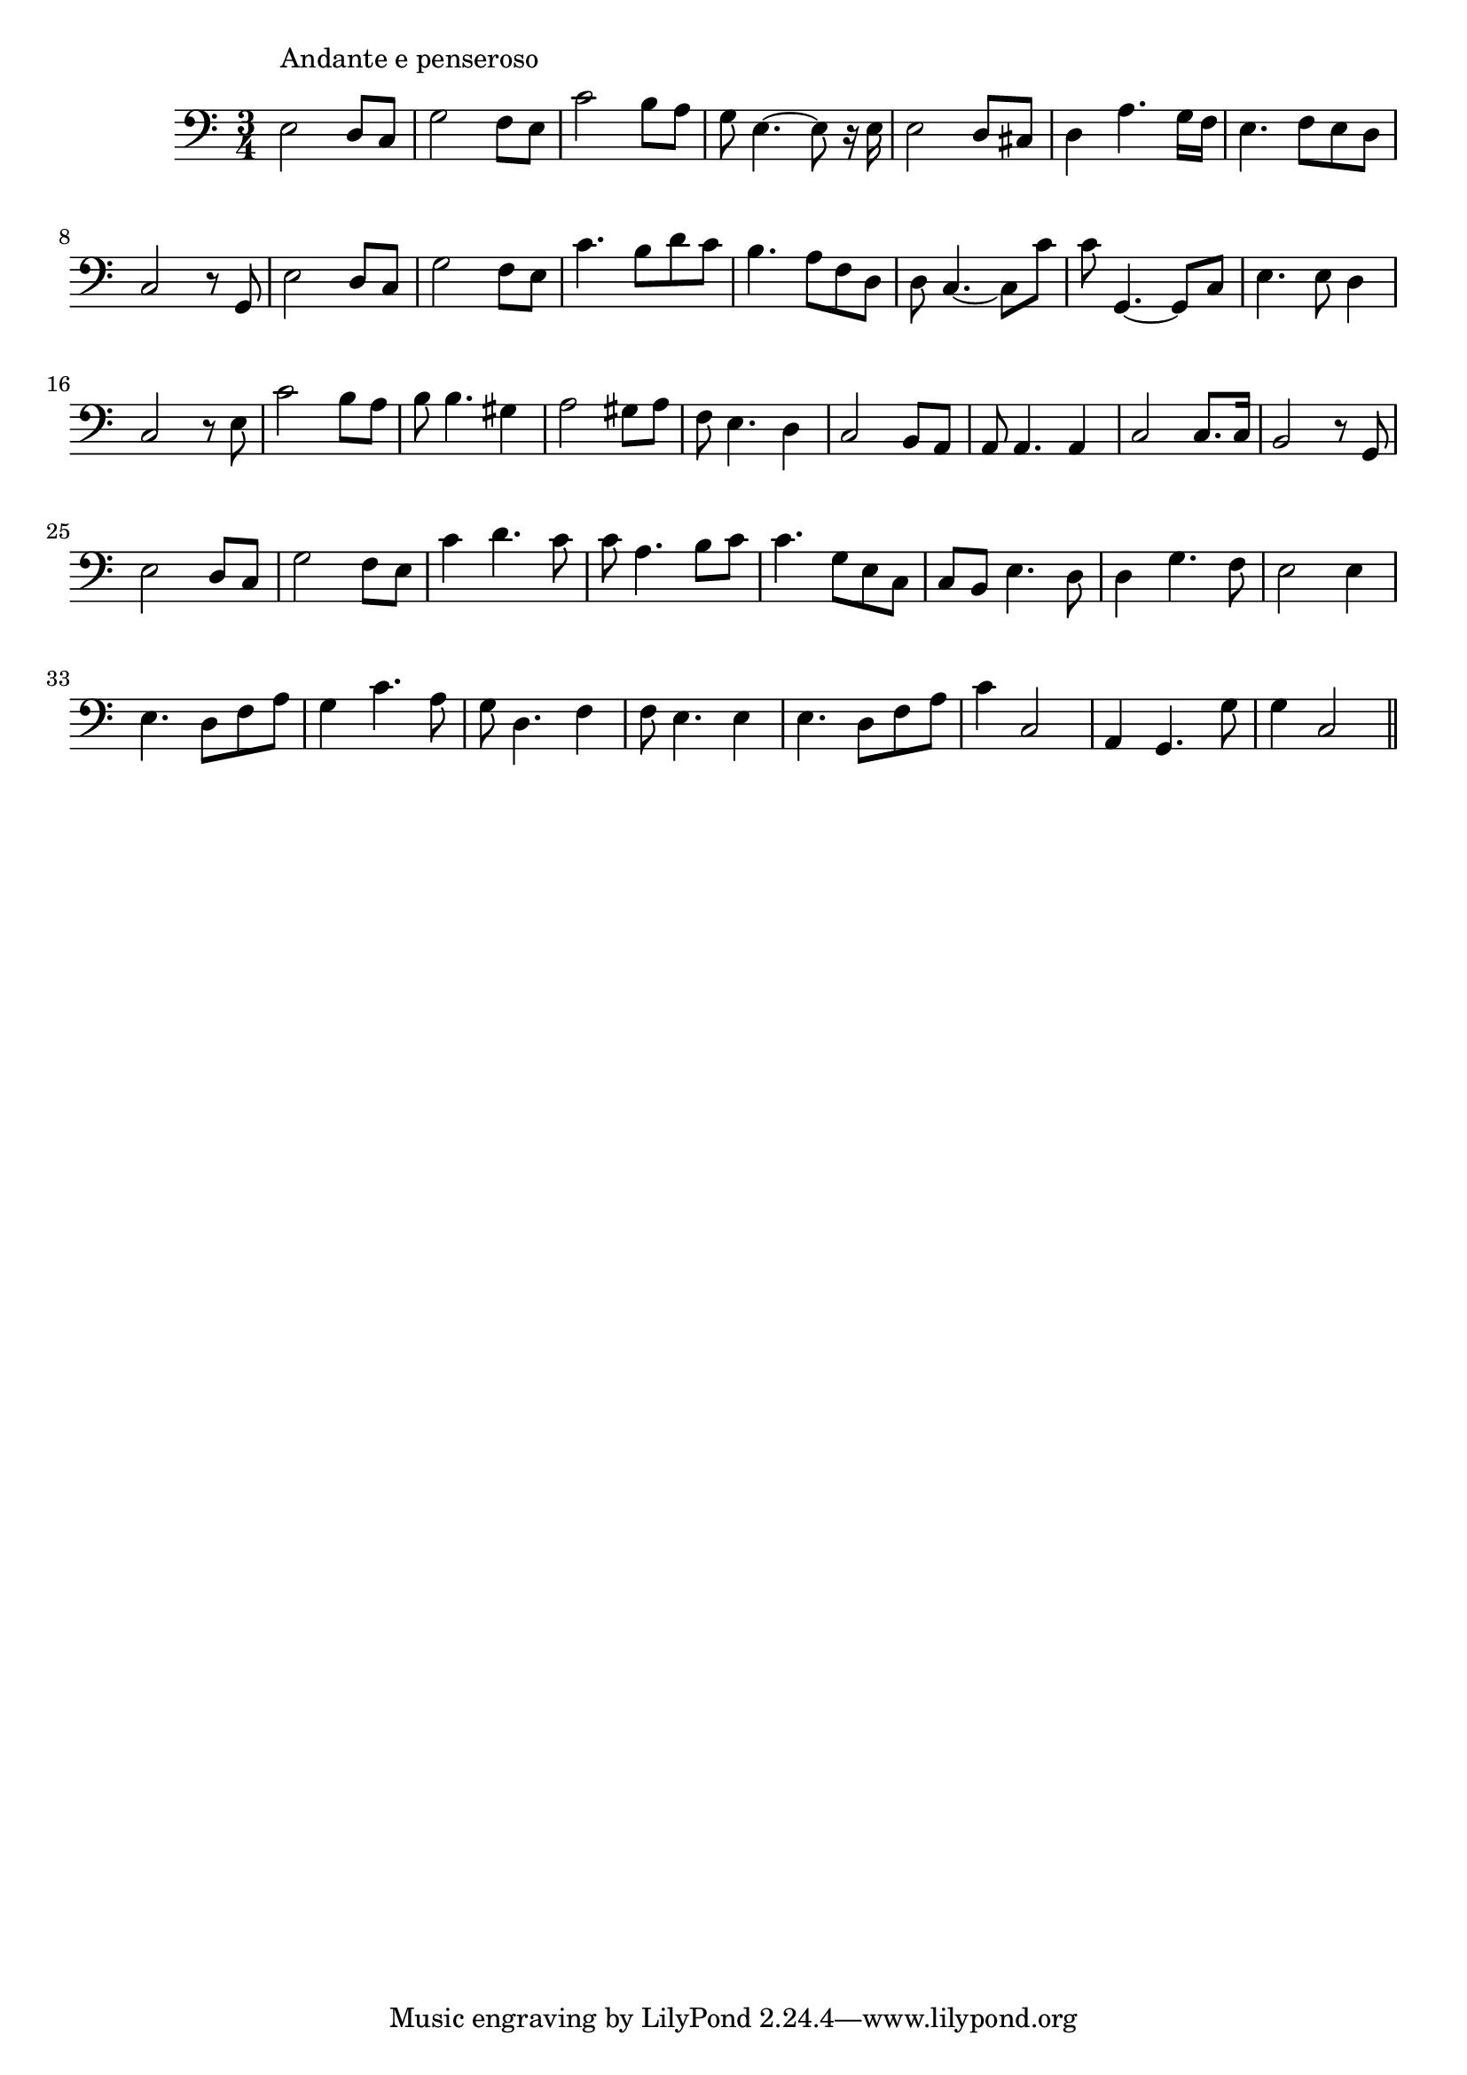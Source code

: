 \version "2.14.0"
%{\header {
  title = "Kathleen Mavourneen"
  composer = "F. Nicholls Crouch"
  enteredby = "B. Crowell"
  source = "Heart Songs, Chapple Publishing, Boston, 1909"
}%}
\score{{\key c \major
\time 3/4
%{\tempo 4=90
%}\clef bass
\transpose es c {\relative c' {
  g2^\markup{\column { "Andante e penseroso" " " }}
  f8 es | bes'2 as8 g | es'2 d8 c | bes8 g4.~g8 r16 g16 |
  g2 f8 e | f4 c'4. bes16 as | g4. as8 g f | es2 r8 bes8 | g'2 f8 es |
  bes'2 as8 g | es'4. d8 f8 es | d4. c8 as f | f8 es4.~ es8 es' | es8 bes,4.~ bes8 es8 |
  g4. g8 f4 | es2 r8 g8 | es'2 d8 c | d8 d4. b4 | c2 b8 c | as8 g4. f4 |
  es2 d8 c | c8 c4. c4 | es2 es8. es16 | d2 r8 bes8 | g'2 f8 es |
  bes'2 as8 g | es'4 f4. es 8 | es8 c4. d8 es | es4. bes8 g es | es d g4. f8 |
  f4 bes4. as8 | g2 g4 | g4. f8 as c | bes4 es4. c8 | bes8 f4. as4 |
  as8 g4. g4 | g4. f8 as c | es4 es,2 | c4 bes4. bes'8 | bes4 es,2
  \bar "||"
}}

}}